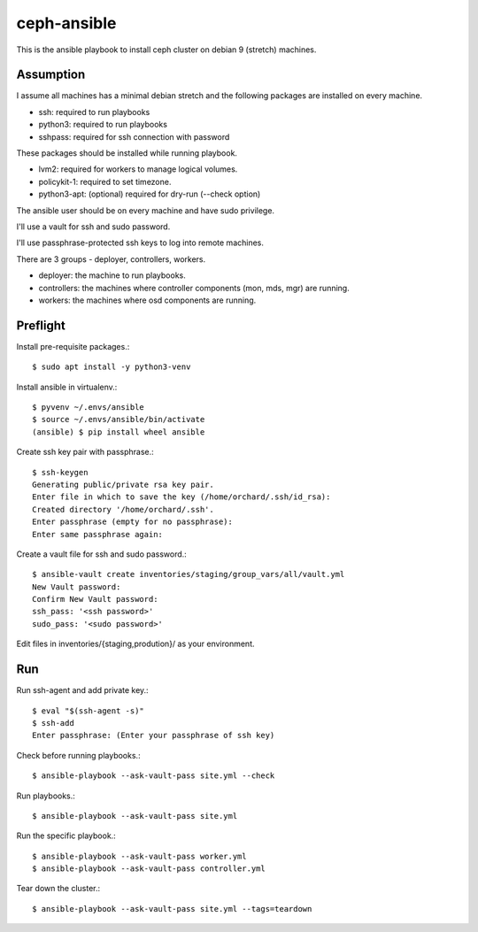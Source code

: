 ceph-ansible
=============

This is the ansible playbook to install ceph cluster on debian 9
(stretch) machines.

Assumption
-----------

I assume all machines has a minimal debian stretch and  
the following packages are installed on every machine.

* ssh: required to run playbooks
* python3: required to run playbooks
* sshpass: required for ssh connection with password


These packages should be installed while running playbook.

* lvm2: required for workers to manage logical volumes.
* policykit-1: required to set timezone.
* python3-apt: (optional) required for dry-run (--check option)

The ansible user should be on every machine and have sudo privilege.

I'll use a vault for ssh and sudo password.

I'll use passphrase-protected ssh keys to log into remote machines.

There are 3 groups - deployer, controllers, workers.

* deployer: the machine to run playbooks.
* controllers: the machines where controller components (mon, mds, mgr)
  are running.
* workers: the machines where osd components are running.

Preflight
----------

Install pre-requisite packages.::

    $ sudo apt install -y python3-venv
    

Install ansible in virtualenv.::

    
    $ pyvenv ~/.envs/ansible
    $ source ~/.envs/ansible/bin/activate
    (ansible) $ pip install wheel ansible

Create ssh key pair with passphrase.::

    $ ssh-keygen
    Generating public/private rsa key pair.
    Enter file in which to save the key (/home/orchard/.ssh/id_rsa):     
    Created directory '/home/orchard/.ssh'.
    Enter passphrase (empty for no passphrase): 
    Enter same passphrase again: 

Create a vault file for ssh and sudo password.::

    $ ansible-vault create inventories/staging/group_vars/all/vault.yml
    New Vault password: 
    Confirm New Vault password: 
    ssh_pass: '<ssh password>'
    sudo_pass: '<sudo password>'

Edit files in inventories/{staging,prodution}/ as your environment.

Run
----

Run ssh-agent and add private key.::

    $ eval "$(ssh-agent -s)"
    $ ssh-add 
    Enter passphrase: (Enter your passphrase of ssh key)

Check before running playbooks.::

    $ ansible-playbook --ask-vault-pass site.yml --check

Run playbooks.::

    $ ansible-playbook --ask-vault-pass site.yml


Run the specific playbook.::

    $ ansible-playbook --ask-vault-pass worker.yml
    $ ansible-playbook --ask-vault-pass controller.yml

Tear down the cluster.::

    $ ansible-playbook --ask-vault-pass site.yml --tags=teardown

